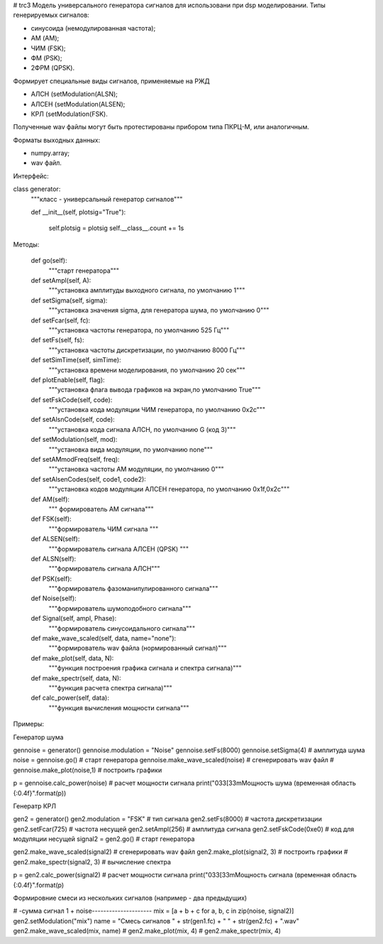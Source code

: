 # trc3
Модель универсального генератора сигналов для использовани при dsp 
моделировании.
Типы генерируемых сигналов:

- синусоида (немодулированная частота);
- АМ (AM);
- ЧИМ (FSK);
- ФМ (PSK);
- 2ФРМ (QPSK).

Формирует специальные виды сигналов, применяемые на РЖД

- АЛСН  (setModulation(ALSN);
- АЛСЕН (setModulation(ALSEN);
- КРЛ   (setModulation(FSK).

Полученные wav файлы могут быть протестированы прибором типа ПКРЦ-М,
или аналогичным.

Форматы выходных данных:

- numpy.array;
- wav файл.

Интерфейс:

class generator:
    """класс - универсальный генератор сигналов"""

    def __init__(self, plotsig="True"):

        self.plotsig = plotsig
        self.__class__.count += 1s
    
Методы:    

    def go(self):
        """старт генератора"""
      
    def setAmpl(self, A):
        """установка амплитуды выходного сигнала, по умолчанию 1"""

    def setSigma(self, sigma):
        """установка значения sigma, для генератора шума, по умолчанию 0"""

    def setFcar(self, fc):
        """установка частоты генератора, по умолчанию 525 Гц"""

    def setFs(self, fs):
        """установка частоты дискретизации, по умолчанию 8000 Гц"""

    def setSimTime(self, simTime):
        """установка времени моделирования, по умолчанию 20 сек"""

    def plotEnable(self, flag):
        """установка флага вывода графиков на экран,по умолчанию True"""

    def setFskCode(self, code):
        """установка кода модуляции ЧИМ генератора, по умолчанию 0x2с"""

    def setAlsnCode(self, code):
        """установка кода сигнала АЛСН, по умолчанию G (код З)"""

    def setModulation(self, mod):
        """установка вида модуляции, по умолчанию none"""   

    def setAMmodFreq(self, freq):
        """установка частоты АМ модуляции, по умолчанию 0"""

    def setAlsenCodes(self, code1, code2):
        """установка кодов модуляции АЛСЕН генератора, по умолчанию 0x1f,0x2с"""
    
    def AM(self):
        """ формирователь АМ сигнала"""

    def FSK(self):
        """формирователь ЧИМ сигнала """

    def ALSEN(self):
        """формирователь сигнала АЛСЕН (QPSK) """

    def ALSN(self):
        """формирователь сигнала АЛСН"""

    def PSK(self):
        """формирователь фазоманипулированного сигнала"""

    def Noise(self):
        """формирователь шумоподобного сигнала"""

    def Signal(self, ampl, Phase):
        """формирователь синусоидального сигнала"""

    def make_wave_scaled(self, data, name="none"):
        """формирователь wav файла (нормированный сигнал)"""

    def make_plot(self, data, N):
        """функция построения графика сигнала и спектра сигнала)"""

    def make_spectr(self, data, N):
        """функция расчета спектра сигнала)"""

    def calc_power(self, data):
        """функция вычисления мощности сигнала"""

Примеры:

Генератор шума

gennoise = generator()
gennoise.modulation = "Noise"
gennoise.setFs(8000)
gennoise.setSigma(4) # амплитуда шума
noise = gennoise.go() # старт генератора
gennoise.make_wave_scaled(noise) # сгенерировать wav файл
# gennoise.make_plot(noise,1) # построить графики

p = gennoise.calc_power(noise) # расчет мощности сигнала
print("\033[33mМощность шума (временная область {:0.4f}".format(p))

Генератр КРЛ

gen2 = generator()
gen2.modulation = "FSK"  # тип сигнала
gen2.setFs(8000)  # частота дискретизации
gen2.setFcar(725) # частота несущей
gen2.setAmpl(256) # амплитуда сигнала
gen2.setFskCode(0xe0) # код для модуляции несущей
signal2 = gen2.go() # старт генератора

gen2.make_wave_scaled(signal2) # сгенерировать wav файл
gen2.make_plot(signal2, 3) # построить графики
# gen2.make_spectr(signal2, 3) # вычисление спектра
 
p = gen2.calc_power(signal2) # расчет мощности сигнала
print("\033[33mМощность сигнала (временная область {:0.4f}".format(p)

Формировние смеси из нескольких сигналов (например - два предыдущих)

# -сумма сигнал 1 + noise---------------------
mix = [a + b + c for a, b, c in zip(noise, signal2)]
gen2.setModulation("mix")
name = "Смесь сигналов  " + str(gen1.fc) + " " + str(gen2.fc) + ".wav"
gen2.make_wave_scaled(mix, name)
# gen2.make_plot(mix, 4)
# gen2.make_spectr(mix, 4)

